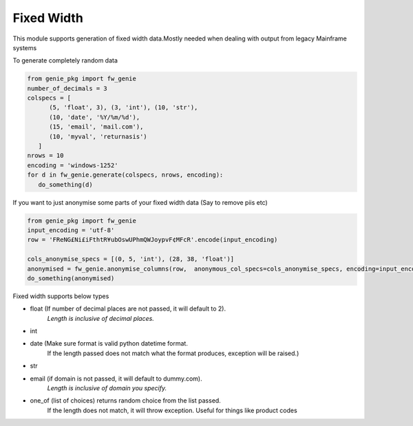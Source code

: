 Fixed Width
============

This module supports generation of fixed width data.Mostly needed when
dealing with output from legacy Mainframe systems


To generate completely random data

.. code-block:: python

   from genie_pkg import fw_genie
   number_of_decimals = 3
   colspecs = [
         (5, 'float', 3), (3, 'int'), (10, 'str'),
         (10, 'date', '%Y/%m/%d'),
         (15, 'email', 'mail.com'),
         (10, 'myval', 'returnasis')
      ]
   nrows = 10
   encoding = 'windows-1252'
   for d in fw_genie.generate(colspecs, nrows, encoding):
      do_something(d)

If you want to just anonymise some parts of your fixed
width data (Say to remove piis etc)

.. code-block:: python

   from genie_pkg import fw_genie
   input_encoding = 'utf-8'
   row = 'FReNG£Ni£iFthtR¥ubOswUPhmQWJoypvF¢MFcR'.encode(input_encoding)

   cols_anonymise_specs = [(0, 5, 'int'), (28, 38, 'float')]
   anonymised = fw_genie.anonymise_columns(row,  anonymous_col_specs=cols_anonymise_specs, encoding=input_encoding)
   do_something(anonymised)

Fixed width supports below types

- float (If number of decimal places are not passed, it will default to 2).
      *Length is inclusive of decimal places.*
- int
- date (Make sure format is valid python datetime format.
      If the length passed does not match what the format produces,
      exception will be raised.)
- str
- email (if domain is not passed, it will default to dummy.com).
      *Length is inclusive of domain you specify.*
- one_of (list of choices) returns random choice from the list passed.
      If the length does not match, it will throw exception. Useful for
      things like product codes
